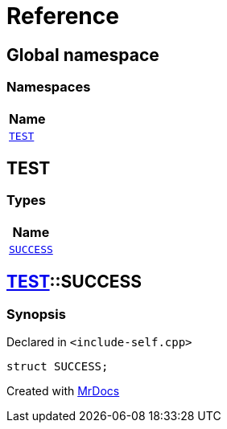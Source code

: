 = Reference
:mrdocs:

[#index]
== Global namespace


=== Namespaces

[cols=1]
|===
| Name 

| <<TEST,`TEST`>> 

|===

[#TEST]
== TEST


=== Types

[cols=1]
|===
| Name 

| <<TEST-SUCCESS,`SUCCESS`>> 

|===

[#TEST-SUCCESS]
== <<TEST,TEST>>::SUCCESS


=== Synopsis


Declared in `&lt;include&hyphen;self&period;cpp&gt;`

[source,cpp,subs="verbatim,replacements,macros,-callouts"]
----
struct SUCCESS;
----






[.small]#Created with https://www.mrdocs.com[MrDocs]#
